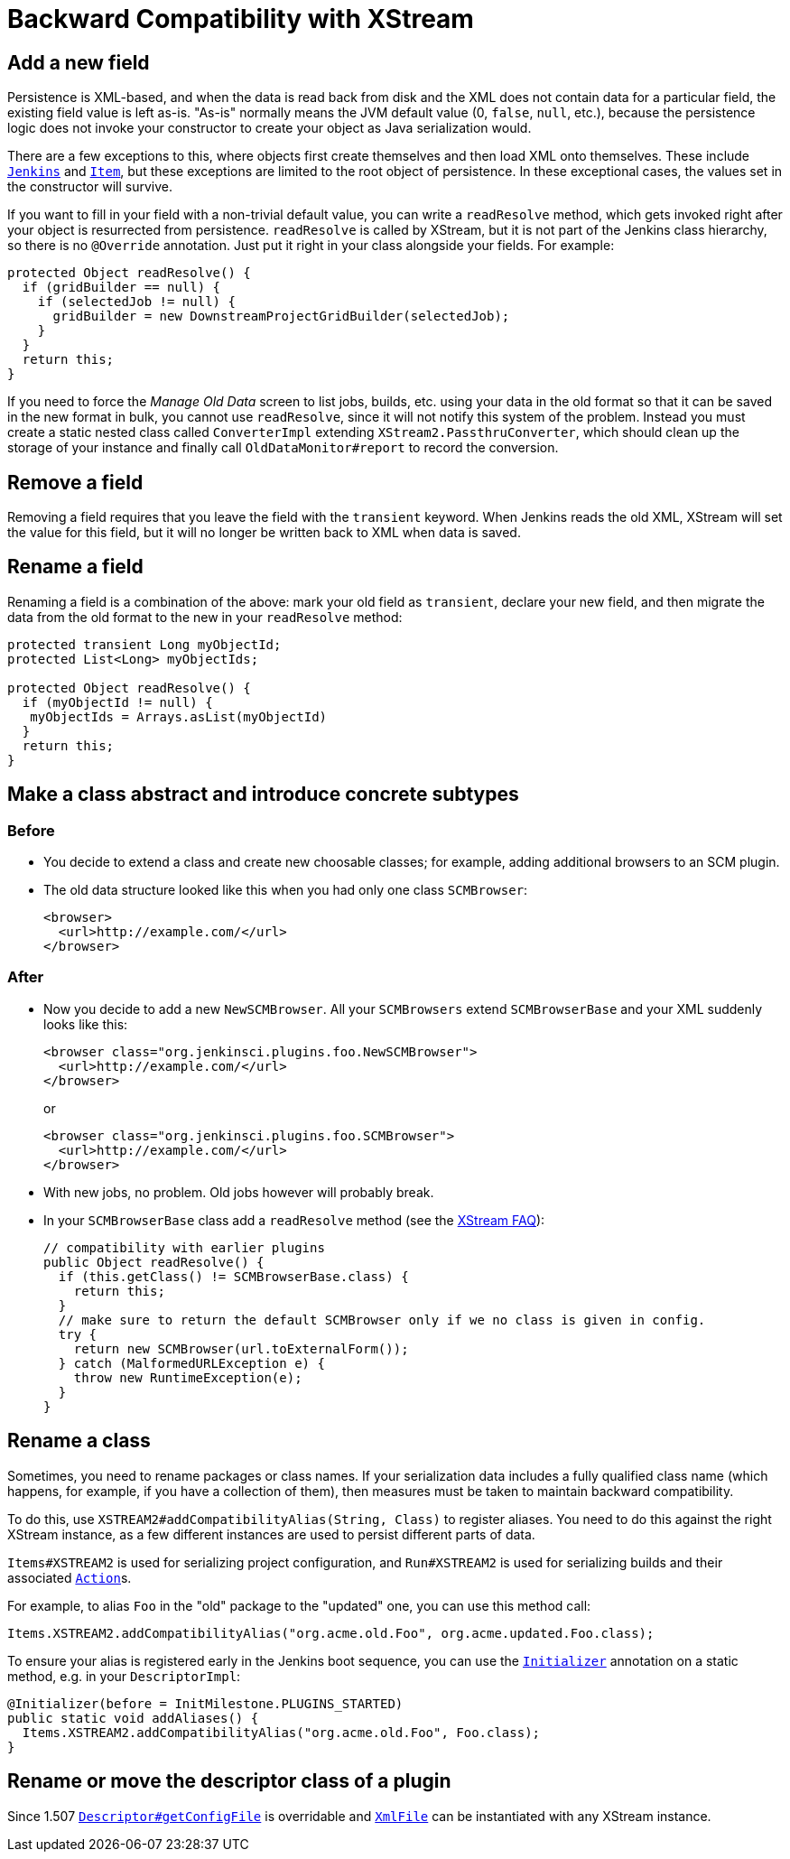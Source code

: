 = Backward Compatibility with XStream

== Add a new field

Persistence is XML-based,
and when the data is read back from disk and the XML does not contain data for a particular field,
the existing field value is left as-is.
"As-is" normally means the JVM default value (0, `false`, `null`, etc.),
because the persistence logic does not invoke your constructor to create your object as Java serialization would.

There are a few exceptions to this, where objects first create themselves and then load XML onto themselves.
These include https://javadoc.jenkins.io/jenkins/model/Jenkins.html[`Jenkins`] and https://javadoc.jenkins.io/hudson/model/Item.html[`Item`],
but these exceptions are limited to the root object of persistence.
In these exceptional cases, the values set in the constructor will survive.

If you want to fill in your field with a non-trivial default value,
you can write a `readResolve` method, which gets invoked right after your object is resurrected from persistence.
`readResolve` is called by XStream, but it is not part of the Jenkins class hierarchy, so there is no `@Override` annotation.
Just put it right in your class alongside your fields. For example:

[source,java]
----
protected Object readResolve() {
  if (gridBuilder == null) {
    if (selectedJob != null) {
      gridBuilder = new DownstreamProjectGridBuilder(selectedJob);
    }
  }
  return this;
}
----

If you need to force the _Manage Old Data_ screen to list jobs, builds, etc. using your data in the old format so that it can be saved in the new format in bulk,
you cannot use `readResolve`, since it will not notify this system of the problem.
Instead you must create a static nested class called `ConverterImpl` extending `XStream2.PassthruConverter`,
which should clean up the storage of your instance and finally call `OldDataMonitor#report` to record the conversion.

== Remove a field

Removing a field requires that you leave the field with the `transient` keyword.
When Jenkins reads the old XML, XStream will set the value for this field,
but it will no longer be written back to XML when data is saved.

== Rename a field

Renaming a field is a combination of the above:
mark your old field as `transient`, declare your new field, and then migrate the data from the old format to the new in your `readResolve` method:

[source,java]
----
protected transient Long myObjectId;
protected List<Long> myObjectIds;

protected Object readResolve() {
  if (myObjectId != null) {
   myObjectIds = Arrays.asList(myObjectId)
  }
  return this;
}
----

== Make a class abstract and introduce concrete subtypes

=== Before

* You decide to extend a class and create new choosable classes; for example, adding additional browsers to an SCM plugin.
* The old data structure looked like this when you had only one class `SCMBrowser`:
+
[source,xml]
----
<browser>
  <url>http://example.com/</url>
</browser>
----

=== After

* Now you decide to add a new `NewSCMBrowser`. All your `SCMBrowsers` extend `SCMBrowserBase` and your XML suddenly looks like this:
+
[source,xml]
----
<browser class="org.jenkinsci.plugins.foo.NewSCMBrowser">
  <url>http://example.com/</url>
</browser>
----
+
or
+
[source,xml]
----
<browser class="org.jenkinsci.plugins.foo.SCMBrowser">
  <url>http://example.com/</url>
</browser>
----

* With new jobs, no problem. Old jobs however will probably break.
* In your `SCMBrowserBase` class add a `readResolve` method (see the link:https://x-stream.github.io/faq.html[XStream FAQ]):
+
[source,java]
----
// compatibility with earlier plugins
public Object readResolve() {
  if (this.getClass() != SCMBrowserBase.class) {
    return this;
  }
  // make sure to return the default SCMBrowser only if we no class is given in config.
  try {
    return new SCMBrowser(url.toExternalForm());
  } catch (MalformedURLException e) {
    throw new RuntimeException(e);
  }
}
----

== Rename a class

Sometimes, you need to rename packages or class names.
If your serialization data includes a fully qualified class name (which happens, for example, if you have a collection of them),
then measures must be taken to maintain backward compatibility.

To do this, use `XSTREAM2#addCompatibilityAlias(String, Class)` to register aliases.
You need to do this against the right XStream instance,
as a few different instances are used to persist different parts of data.

`Items#XSTREAM2` is used for serializing project configuration,
and `Run#XSTREAM2` is used for serializing builds and their associated link:https://javadoc.jenkins.io/hudson/model/Action.html[`Action`]s.

For example, to alias `Foo` in the "old" package to the "updated" one,
you can use this method call:

[source,java]
----
Items.XSTREAM2.addCompatibilityAlias("org.acme.old.Foo", org.acme.updated.Foo.class);
----

To ensure your alias is registered early in the Jenkins boot sequence,
you can use the link:https://javadoc.jenkins.io/hudson/init/Initializer.html[`Initializer`] annotation on a static method, e.g. in your `DescriptorImpl`:

[source,java]
----
@Initializer(before = InitMilestone.PLUGINS_STARTED)
public static void addAliases() {
  Items.XSTREAM2.addCompatibilityAlias("org.acme.old.Foo", Foo.class);
}
----

== Rename or move the descriptor class of a plugin

Since 1.507 https://javadoc.jenkins.io/hudson/model/Descriptor.html#getConfigFile--[`Descriptor#getConfigFile`] is overridable and https://javadoc.jenkins.io/hudson/XmlFile.html[`XmlFile`] can be instantiated with any XStream instance.
